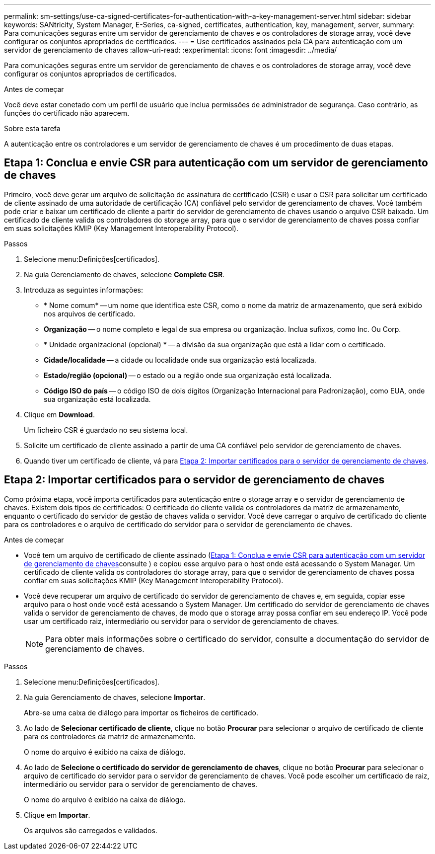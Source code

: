 ---
permalink: sm-settings/use-ca-signed-certificates-for-authentication-with-a-key-management-server.html 
sidebar: sidebar 
keywords: SANtricity, System Manager, E-Series, ca-signed, certificates, authentication, key, management, server, 
summary: Para comunicações seguras entre um servidor de gerenciamento de chaves e os controladores de storage array, você deve configurar os conjuntos apropriados de certificados. 
---
= Use certificados assinados pela CA para autenticação com um servidor de gerenciamento de chaves
:allow-uri-read: 
:experimental: 
:icons: font
:imagesdir: ../media/


[role="lead"]
Para comunicações seguras entre um servidor de gerenciamento de chaves e os controladores de storage array, você deve configurar os conjuntos apropriados de certificados.

.Antes de começar
Você deve estar conetado com um perfil de usuário que inclua permissões de administrador de segurança. Caso contrário, as funções do certificado não aparecem.

.Sobre esta tarefa
A autenticação entre os controladores e um servidor de gerenciamento de chaves é um procedimento de duas etapas.



== Etapa 1: Conclua e envie CSR para autenticação com um servidor de gerenciamento de chaves

Primeiro, você deve gerar um arquivo de solicitação de assinatura de certificado (CSR) e usar o CSR para solicitar um certificado de cliente assinado de uma autoridade de certificação (CA) confiável pelo servidor de gerenciamento de chaves. Você também pode criar e baixar um certificado de cliente a partir do servidor de gerenciamento de chaves usando o arquivo CSR baixado. Um certificado de cliente valida os controladores do storage array, para que o servidor de gerenciamento de chaves possa confiar em suas solicitações KMIP (Key Management Interoperability Protocol).

.Passos
. Selecione menu:Definições[certificados].
. Na guia Gerenciamento de chaves, selecione *Complete CSR*.
. Introduza as seguintes informações:
+
** * Nome comum* -- um nome que identifica este CSR, como o nome da matriz de armazenamento, que será exibido nos arquivos de certificado.
** *Organização* -- o nome completo e legal de sua empresa ou organização. Inclua sufixos, como Inc. Ou Corp.
** * Unidade organizacional (opcional) * -- a divisão da sua organização que está a lidar com o certificado.
** *Cidade/localidade* -- a cidade ou localidade onde sua organização está localizada.
** *Estado/região (opcional)* -- o estado ou a região onde sua organização está localizada.
** *Código ISO do país* -- o código ISO de dois dígitos (Organização Internacional para Padronização), como EUA, onde sua organização está localizada.


. Clique em *Download*.
+
Um ficheiro CSR é guardado no seu sistema local.

. Solicite um certificado de cliente assinado a partir de uma CA confiável pelo servidor de gerenciamento de chaves.
. Quando tiver um certificado de cliente, vá para <<Etapa 2: Importar certificados para o servidor de gerenciamento de chaves>>.




== Etapa 2: Importar certificados para o servidor de gerenciamento de chaves

Como próxima etapa, você importa certificados para autenticação entre o storage array e o servidor de gerenciamento de chaves. Existem dois tipos de certificados: O certificado do cliente valida os controladores da matriz de armazenamento, enquanto o certificado do servidor de gestão de chaves valida o servidor. Você deve carregar o arquivo de certificado do cliente para os controladores e o arquivo de certificado do servidor para o servidor de gerenciamento de chaves.

.Antes de começar
* Você tem um arquivo de certificado de cliente assinado (<<Etapa 1: Conclua e envie CSR para autenticação com um servidor de gerenciamento de chaves>>consulte ) e copiou esse arquivo para o host onde está acessando o System Manager. Um certificado de cliente valida os controladores do storage array, para que o servidor de gerenciamento de chaves possa confiar em suas solicitações KMIP (Key Management Interoperability Protocol).
* Você deve recuperar um arquivo de certificado do servidor de gerenciamento de chaves e, em seguida, copiar esse arquivo para o host onde você está acessando o System Manager. Um certificado do servidor de gerenciamento de chaves valida o servidor de gerenciamento de chaves, de modo que o storage array possa confiar em seu endereço IP. Você pode usar um certificado raiz, intermediário ou servidor para o servidor de gerenciamento de chaves.
+
[NOTE]
====
Para obter mais informações sobre o certificado do servidor, consulte a documentação do servidor de gerenciamento de chaves.

====


.Passos
. Selecione menu:Definições[certificados].
. Na guia Gerenciamento de chaves, selecione *Importar*.
+
Abre-se uma caixa de diálogo para importar os ficheiros de certificado.

. Ao lado de *Selecionar certificado de cliente*, clique no botão *Procurar* para selecionar o arquivo de certificado de cliente para os controladores da matriz de armazenamento.
+
O nome do arquivo é exibido na caixa de diálogo.

. Ao lado de *Selecione o certificado do servidor de gerenciamento de chaves*, clique no botão *Procurar* para selecionar o arquivo de certificado do servidor para o servidor de gerenciamento de chaves. Você pode escolher um certificado de raiz, intermediário ou servidor para o servidor de gerenciamento de chaves.
+
O nome do arquivo é exibido na caixa de diálogo.

. Clique em *Importar*.
+
Os arquivos são carregados e validados.


